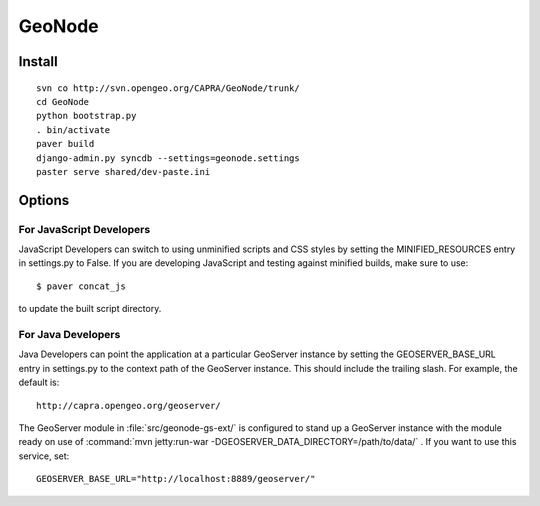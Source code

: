 =========
 GeoNode
=========

Install
=======

::

  svn co http://svn.opengeo.org/CAPRA/GeoNode/trunk/
  cd GeoNode
  python bootstrap.py
  . bin/activate
  paver build
  django-admin.py syncdb --settings=geonode.settings 
  paster serve shared/dev-paste.ini

Options
=======

For JavaScript Developers
-------------------------

JavaScript Developers can switch to using unminified scripts and CSS styles by 
setting the MINIFIED_RESOURCES entry in settings.py to False.  If you are developing JavaScript and testing against minified builds, make sure to use::

   $ paver concat_js 

to update the built script directory.

For Java Developers
-------------------

Java Developers can point the application at a particular GeoServer instance by setting the GEOSERVER_BASE_URL entry in settings.py to the context path of the GeoServer instance.  This should include the trailing slash.  For example, the default is::

    http://capra.opengeo.org/geoserver/

The GeoServer module in :file:`src/geonode-gs-ext/` is configured to stand up a GeoServer instance with the module ready on use of :command:`mvn jetty:run-war -DGEOSERVER_DATA_DIRECTORY=/path/to/data/` .  If you want to use this service, set::
  
    GEOSERVER_BASE_URL="http://localhost:8889/geoserver/"

